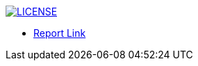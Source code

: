 image:https://img.shields.io/badge/License-MIT-brightgreen.svg["LICENSE", link="https://github.com/Jahidul007/E-Pharmacy/blob/master/LICENSE"]  


* https://v1.overleaf.com/19415996sfgmvghbqsqj#/72218946/[Report Link]


